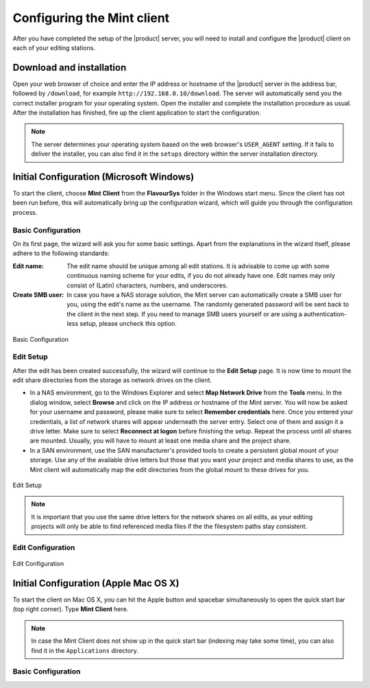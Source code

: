 ###########################
Configuring the Mint client
###########################

After you have completed the setup of the |product| server, you will need to install 
and configure the |product| client on each of your editing stations. 

*************************
Download and installation
*************************

Open your web browser of choice and enter the IP address or hostname of the |product| server 
in the address bar, followed by ``/download``, for example ``http://192.168.0.10/download``. 
The server will automatically send you the correct installer program for your operating 
system. Open the installer and complete the installation procedure as usual. After the 
installation has finished, fire up the client application to start the configuration.

.. note:: 
  The server determines your operating system based on the web browser's ``USER_AGENT``
  setting. If it fails to deliver the installer, you can also find it in the ``setups``
  directory within the server installation directory.

*****************************************
Initial Configuration (Microsoft Windows)
*****************************************

To start the client, choose **Mint Client** from the **FlavourSys** folder in the 
Windows start menu. Since the client has not been run before, this will automatically 
bring up the configuration wizard, which will guide you through the configuration 
process.

===================
Basic Configuration
===================

On its first page, the wizard will ask you for some basic settings. Apart from the 
explanations in the wizard itself, please adhere to the following standards:

:Edit name: The edit name should be unique among all edit stations. It is advisable 
  to come up with some continuous naming scheme for your edits, if you do not already 
  have one. Edit names may only consist of (Latin) characters, numbers, and underscores.

:Create SMB user: In case you have a NAS storage solution, the Mint server can 
  automatically create a SMB user for you, using the edit's name as the username. 
  The randomly generated password will be sent back to the client in the next step. 
  If you need to manage SMB users yourself or are using a authentication-less setup, 
  please uncheck this option.

.. _fig-basic-configuration-windows:
.. figure:: images/basic.png
  :align: center
  :alt: Basic Configuration

  Basic Configuration

==========
Edit Setup
==========

After the edit has been created successfully, the wizard will continue to the **Edit 
Setup** page. It is now time to mount the edit share directories from the storage 
as network drives on the client.

- In a NAS environment, go to the Windows Explorer and select **Map Network Drive** 
  from the **Tools** menu. In the dialog window, select **Browse** and click on the 
  IP address or hostname of the Mint server. You will now be asked for your username
  and password, please make sure to select **Remember credentials** here. Once 
  you entered your credentials, a list of network shares will appear underneath 
  the server entry. Select one of them and assign it a drive letter. Make sure 
  to select **Reconnect at logon** before finishing the setup.
  Repeat the process until all shares are mounted. Usually, you will have to mount 
  at least one media share and the project share.

- In a SAN environment, use the SAN manufacturer's provided tools to create a persistent
  global mount of your storage. Use any of the available drive letters but those 
  that you want your project and media shares to use, as the Mint client will automatically
  map the edit directories from the global mount to these drives for you.

.. _fig-edit-setup-windows:
.. figure:: images/edit_setup.png
  :align: center
  :alt: Edit Setup

  Edit Setup

.. note::
  It is important that you use the same drive letters for the network 
  shares on all edits, as your editing projects will only be able to find referenced
  media files if the the filesystem paths stay consistent.

==================
Edit Configuration
==================

.. _fig-edit-configuration-windows:
.. figure:: images/edit_configuration.png
  :align: center
  :alt: Edit Configuration

  Edit Configuration

**************************************
Initial Configuration (Apple Mac OS X)
**************************************

To start the client on Mac OS X, you can hit the Apple button and spacebar simultaneously 
to open the quick start bar (top right corner). Type **Mint Client** here.

.. note::
  In case the Mint Client does not show up in the quick start bar (indexing may 
  take some time), you can also find it in the ``Applications`` directory.

===================
Basic Configuration
===================

